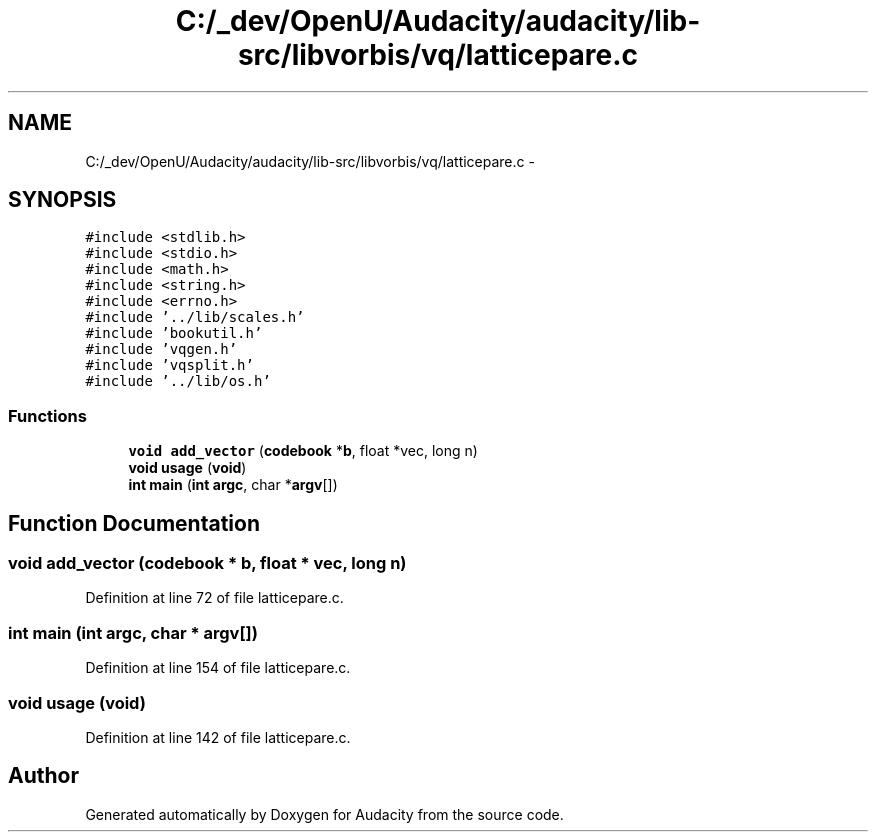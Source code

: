 .TH "C:/_dev/OpenU/Audacity/audacity/lib-src/libvorbis/vq/latticepare.c" 3 "Thu Apr 28 2016" "Audacity" \" -*- nroff -*-
.ad l
.nh
.SH NAME
C:/_dev/OpenU/Audacity/audacity/lib-src/libvorbis/vq/latticepare.c \- 
.SH SYNOPSIS
.br
.PP
\fC#include <stdlib\&.h>\fP
.br
\fC#include <stdio\&.h>\fP
.br
\fC#include <math\&.h>\fP
.br
\fC#include <string\&.h>\fP
.br
\fC#include <errno\&.h>\fP
.br
\fC#include '\&.\&./lib/scales\&.h'\fP
.br
\fC#include 'bookutil\&.h'\fP
.br
\fC#include 'vqgen\&.h'\fP
.br
\fC#include 'vqsplit\&.h'\fP
.br
\fC#include '\&.\&./lib/os\&.h'\fP
.br

.SS "Functions"

.in +1c
.ti -1c
.RI "\fBvoid\fP \fBadd_vector\fP (\fBcodebook\fP *\fBb\fP, float *vec, long n)"
.br
.ti -1c
.RI "\fBvoid\fP \fBusage\fP (\fBvoid\fP)"
.br
.ti -1c
.RI "\fBint\fP \fBmain\fP (\fBint\fP \fBargc\fP, char *\fBargv\fP[])"
.br
.in -1c
.SH "Function Documentation"
.PP 
.SS "\fBvoid\fP add_vector (\fBcodebook\fP * b, float * vec, long n)"

.PP
Definition at line 72 of file latticepare\&.c\&.
.SS "\fBint\fP main (\fBint\fP argc, char * argv[])"

.PP
Definition at line 154 of file latticepare\&.c\&.
.SS "\fBvoid\fP usage (\fBvoid\fP)"

.PP
Definition at line 142 of file latticepare\&.c\&.
.SH "Author"
.PP 
Generated automatically by Doxygen for Audacity from the source code\&.
